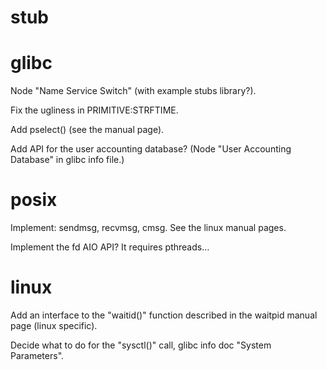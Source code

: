 * stub
* glibc

  Node "Name Service Switch" (with example stubs library?).

  Fix the ugliness in PRIMITIVE:STRFTIME.

  Add pselect() (see the manual page).

  Add  API for  the user  accounting database?   (Node  "User Accounting
  Database" in glibc info file.)

* posix

  Implement: sendmsg, recvmsg, cmsg.  See the linux manual pages.

  Implement the fd AIO API?  It requires pthreads...

* linux

  Add an interface  to the "waitid()" function described  in the waitpid
  manual page (linux specific).

  Decide  what to do  for the  "sysctl()" call,  glibc info  doc "System
  Parameters".

